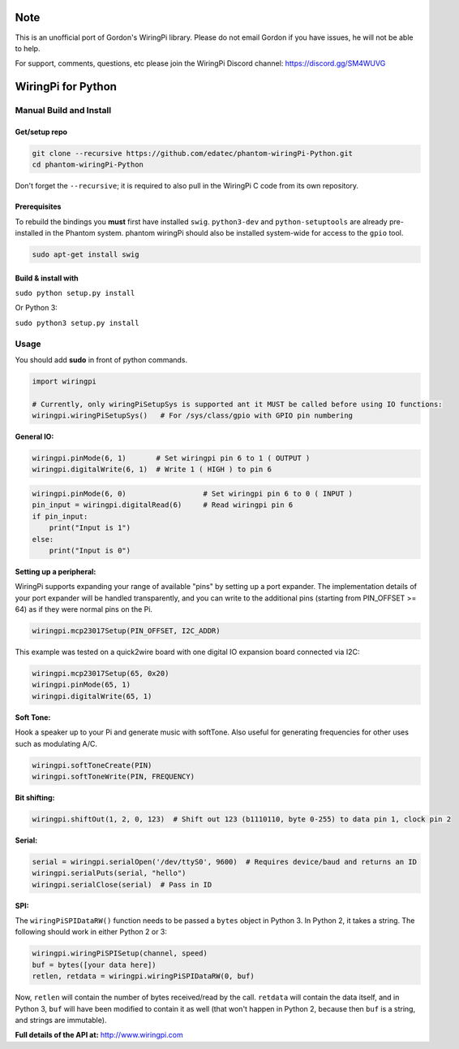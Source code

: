 Note
~~~~

This is an unofficial port of Gordon's WiringPi library. Please do not
email Gordon if you have issues, he will not be able to help.

For support, comments, questions, etc please join the WiringPi Discord
channel: https://discord.gg/SM4WUVG

WiringPi for Python
~~~~~~~~~~~~~~~~~~~

Manual Build and Install
============

Get/setup repo
--------------

.. code:: bash

    git clone --recursive https://github.com/edatec/phantom-wiringPi-Python.git
    cd phantom-wiringPi-Python

Don't forget the ``--recursive``; it is required to also pull in the
WiringPi C code from its own repository.

Prerequisites
-------------

To rebuild the bindings you **must** first have installed ``swig``. ``python3-dev`` and ``python-setuptools`` are already pre-installed in the Phantom system.
phantom wiringPi should also be installed system-wide for access to the ``gpio`` tool.

.. code:: bash

    sudo apt-get install swig

Build & install with
--------------------

``sudo python setup.py install``

Or Python 3:

``sudo python3 setup.py install``


Usage
=====

You should add **sudo** in front of python commands.

.. code:: python

    import wiringpi

    # Currently, only wiringPiSetupSys is supported ant it MUST be called before using IO functions:
    wiringpi.wiringPiSetupSys()   # For /sys/class/gpio with GPIO pin numbering

**General IO:**

.. code:: python

    wiringpi.pinMode(6, 1)       # Set wiringpi pin 6 to 1 ( OUTPUT )
    wiringpi.digitalWrite(6, 1)  # Write 1 ( HIGH ) to pin 6

.. code:: python

    wiringpi.pinMode(6, 0)                  # Set wiringpi pin 6 to 0 ( INPUT )
    pin_input = wiringpi.digitalRead(6)     # Read wiringpi pin 6
    if pin_input:
        print("Input is 1")
    else:
        print("Input is 0")

**Setting up a peripheral:**

WiringPi supports expanding your range of available "pins" by setting up
a port expander. The implementation details of your port expander will
be handled transparently, and you can write to the additional pins
(starting from PIN\_OFFSET >= 64) as if they were normal pins on the Pi.

.. code:: python

    wiringpi.mcp23017Setup(PIN_OFFSET, I2C_ADDR)

This example was tested on a quick2wire board with one digital IO
expansion board connected via I2C:

.. code:: python

    wiringpi.mcp23017Setup(65, 0x20)
    wiringpi.pinMode(65, 1)
    wiringpi.digitalWrite(65, 1)

**Soft Tone:**

Hook a speaker up to your Pi and generate music with softTone. Also
useful for generating frequencies for other uses such as modulating A/C.

.. code:: python

    wiringpi.softToneCreate(PIN)
    wiringpi.softToneWrite(PIN, FREQUENCY)

**Bit shifting:**

.. code:: python

    wiringpi.shiftOut(1, 2, 0, 123)  # Shift out 123 (b1110110, byte 0-255) to data pin 1, clock pin 2

**Serial:**

.. code:: python

    serial = wiringpi.serialOpen('/dev/ttyS0', 9600)  # Requires device/baud and returns an ID
    wiringpi.serialPuts(serial, "hello")
    wiringpi.serialClose(serial)  # Pass in ID

**SPI:**

The ``wiringPiSPIDataRW()`` function needs to be passed a ``bytes``
object in Python 3. In Python 2, it takes a string. The following should
work in either Python 2 or 3:

.. code:: python

    wiringpi.wiringPiSPISetup(channel, speed)
    buf = bytes([your data here])
    retlen, retdata = wiringpi.wiringPiSPIDataRW(0, buf)

Now, ``retlen`` will contain the number of bytes received/read by the
call. ``retdata`` will contain the data itself, and in Python 3, ``buf``
will have been modified to contain it as well (that won't happen in
Python 2, because then ``buf`` is a string, and strings are immutable).

**Full details of the API at:** http://www.wiringpi.com



